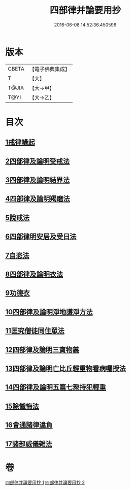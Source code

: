 #+TITLE: 四部律并論要用抄 
#+DATE: 2016-06-08 14:52:36.450596

* 版本
 |     CBETA|【電子佛典集成】|
 |         T|【大】     |
 |     T@JIA|【大→甲】   |
 |      T@YI|【大→乙】   |

* 目次
** [[file:KR6k0141_001.txt::001-0691a14][1戒律緣起]]
** [[file:KR6k0141_001.txt::001-0691c3][2四部律及論明受戒法]]
** [[file:KR6k0141_001.txt::001-0694b5][3四部律及論明結界法]]
** [[file:KR6k0141_001.txt::001-0695b8][4四部律及論明羯磨法]]
** [[file:KR6k0141_001.txt::001-0696b8][5說戒法]]
** [[file:KR6k0141_001.txt::001-0696c14][6四部律明安居及受日法]]
** [[file:KR6k0141_001.txt::001-0698a19][7自恣法]]
** [[file:KR6k0141_001.txt::001-0698b16][8四部律及論明衣法]]
** [[file:KR6k0141_001.txt::001-0699c27][9功德衣]]
** [[file:KR6k0141_001.txt::001-0700b2][10四部律及論明淨地護淨方法]]
** [[file:KR6k0141_001.txt::001-0703a5][11匡究僧徒同住眾法]]
** [[file:KR6k0141_001.txt::001-0703b14][12四部律及論明三寶物義]]
** [[file:KR6k0141_002.txt::002-0705a11][13四部律及論明亡比丘輕重物看病囑授法]]
** [[file:KR6k0141_002.txt::002-0710b18][14四部律及論明五篇七聚持犯輕重]]
** [[file:KR6k0141_002.txt::002-0717b5][15除懺悔法]]
** [[file:KR6k0141_002.txt::002-0717c22][16會通諸律違負]]
** [[file:KR6k0141_002.txt::002-0718b18][17諸部威儀雜法]]

* 卷
[[file:KR6k0141_001.txt][四部律并論要用抄 1]]
[[file:KR6k0141_002.txt][四部律并論要用抄 2]]

